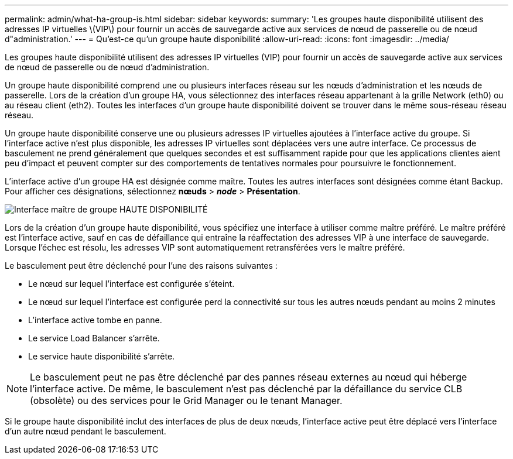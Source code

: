---
permalink: admin/what-ha-group-is.html 
sidebar: sidebar 
keywords:  
summary: 'Les groupes haute disponibilité utilisent des adresses IP virtuelles \(VIP\) pour fournir un accès de sauvegarde active aux services de nœud de passerelle ou de nœud d"administration.' 
---
= Qu'est-ce qu'un groupe haute disponibilité
:allow-uri-read: 
:icons: font
:imagesdir: ../media/


[role="lead"]
Les groupes haute disponibilité utilisent des adresses IP virtuelles (VIP) pour fournir un accès de sauvegarde active aux services de nœud de passerelle ou de nœud d'administration.

Un groupe haute disponibilité comprend une ou plusieurs interfaces réseau sur les nœuds d'administration et les nœuds de passerelle. Lors de la création d'un groupe HA, vous sélectionnez des interfaces réseau appartenant à la grille Network (eth0) ou au réseau client (eth2). Toutes les interfaces d'un groupe haute disponibilité doivent se trouver dans le même sous-réseau réseau réseau.

Un groupe haute disponibilité conserve une ou plusieurs adresses IP virtuelles ajoutées à l'interface active du groupe. Si l'interface active n'est plus disponible, les adresses IP virtuelles sont déplacées vers une autre interface. Ce processus de basculement ne prend généralement que quelques secondes et est suffisamment rapide pour que les applications clientes aient peu d'impact et peuvent compter sur des comportements de tentatives normales pour poursuivre le fonctionnement.

L'interface active d'un groupe HA est désignée comme maître. Toutes les autres interfaces sont désignées comme étant Backup. Pour afficher ces désignations, sélectionnez *nœuds* > *_node_* > *Présentation*.

image::../media/ha_group_master_interface.png[Interface maître de groupe HAUTE DISPONIBILITÉ]

Lors de la création d'un groupe haute disponibilité, vous spécifiez une interface à utiliser comme maître préféré. Le maître préféré est l'interface active, sauf en cas de défaillance qui entraîne la réaffectation des adresses VIP à une interface de sauvegarde. Lorsque l'échec est résolu, les adresses VIP sont automatiquement retransférées vers le maître préféré.

Le basculement peut être déclenché pour l'une des raisons suivantes :

* Le nœud sur lequel l'interface est configurée s'éteint.
* Le nœud sur lequel l'interface est configurée perd la connectivité sur tous les autres nœuds pendant au moins 2 minutes
* L'interface active tombe en panne.
* Le service Load Balancer s'arrête.
* Le service haute disponibilité s'arrête.



NOTE: Le basculement peut ne pas être déclenché par des pannes réseau externes au nœud qui héberge l'interface active. De même, le basculement n'est pas déclenché par la défaillance du service CLB (obsolète) ou des services pour le Grid Manager ou le tenant Manager.

Si le groupe haute disponibilité inclut des interfaces de plus de deux nœuds, l'interface active peut être déplacé vers l'interface d'un autre nœud pendant le basculement.

